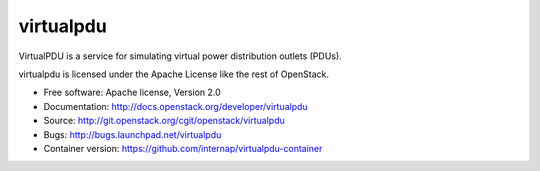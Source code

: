 ===============================
virtualpdu
===============================

VirtualPDU is a service for simulating virtual power distribution outlets
(PDUs).

virtualpdu is licensed under the Apache License like the rest of OpenStack.

* Free software: Apache license, Version 2.0
* Documentation: http://docs.openstack.org/developer/virtualpdu
* Source: http://git.openstack.org/cgit/openstack/virtualpdu
* Bugs: http://bugs.launchpad.net/virtualpdu
* Container version: https://github.com/internap/virtualpdu-container

